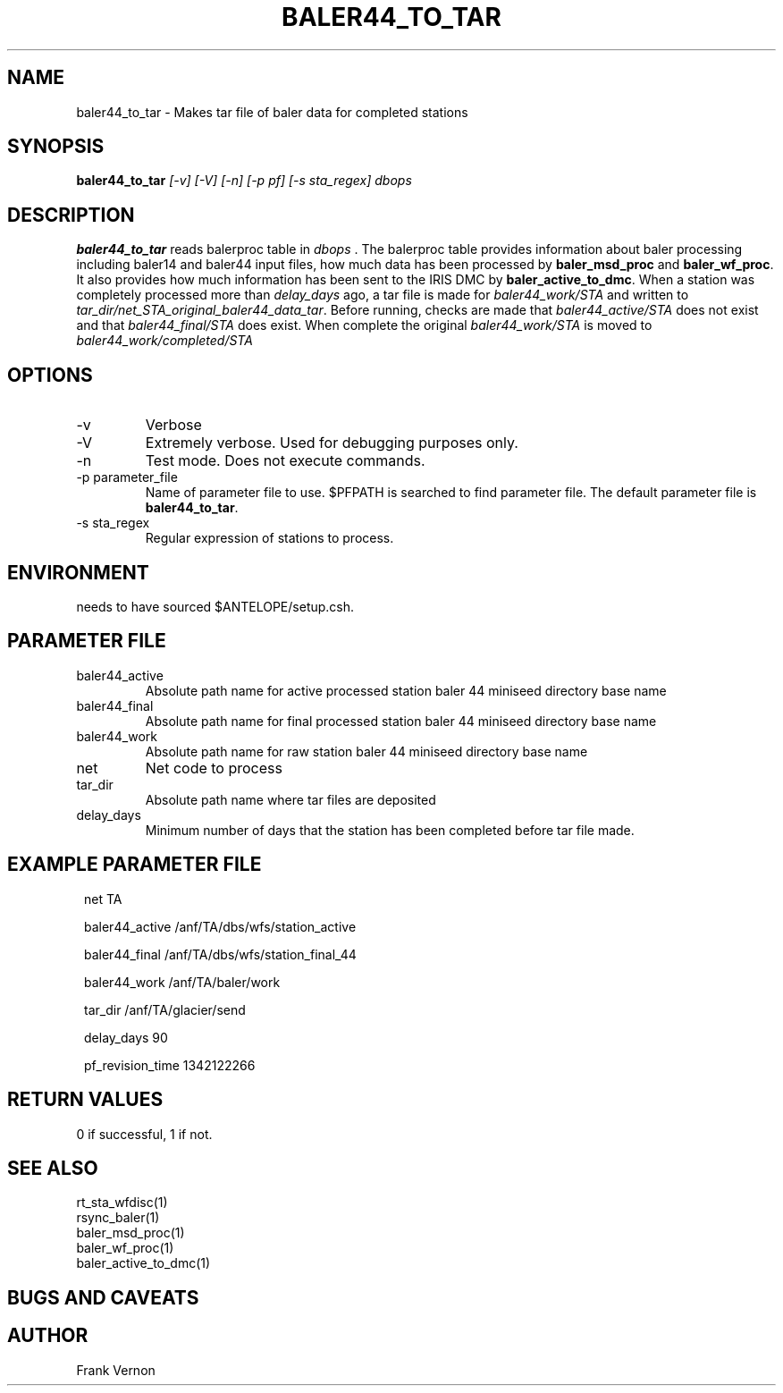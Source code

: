 .TH BALER44_TO_TAR 1 "$Date$"
.SH NAME
baler44_to_tar \- Makes tar file of baler data for completed stations
.SH SYNOPSIS
.nf
\fBbaler44_to_tar \fP \fI [-v] [-V] [-n] [-p pf] [-s sta_regex]  dbops\fP 
.fi
.SH DESCRIPTION
\fBbaler44_to_tar\fP reads balerproc table in \fIdbops\fP .  The balerproc table  
provides information about baler processing including baler14 and baler44 input files, 
how much data has been processed by \fBbaler_msd_proc\fP and \fBbaler_wf_proc\fP.  It also
provides how much information has been sent to the IRIS DMC by \fBbaler_active_to_dmc\fP.  
When a station was completely processed more than \fIdelay_days\fP ago, a tar file is made 
for \fIbaler44_work/STA\fP and written to \fItar_dir/net_STA_original_baler44_data_tar\fP.  
Before running, checks are made that \fIbaler44_active/STA\fP does not exist and that 
\fIbaler44_final/STA\fP does exist.  When complete the original \fIbaler44_work/STA\fP 
is moved to \fIbaler44_work/completed/STA\fP

.LP

.SH OPTIONS
.IP -v
Verbose
.IP -V
Extremely verbose.  Used for debugging purposes only.
.IP -n
Test mode.  Does not execute commands.
.IP "-p parameter_file"
Name of parameter file to use.  $PFPATH is searched to find parameter file.
The default parameter file is \fBbaler44_to_tar\fP.
.IP "-s sta_regex"
Regular expression of stations to process.

.SH ENVIRONMENT
needs to have sourced $ANTELOPE/setup.csh.  
.SH PARAMETER FILE
.in 2c
.ft CW
.nf
.ne 7
.IP baler44_active
Absolute path name for active processed station baler 44 miniseed directory base name
.IP baler44_final
Absolute path name for final processed station baler 44 miniseed directory base name
.IP baler44_work
Absolute path name for raw station baler 44 miniseed directory base name
.IP net
Net code to process 
.IP tar_dir
Absolute path name where tar files are deposited
.IP delay_days
Minimum number of days that the station has been completed before tar file made.
.fi
.ft R
.in
.SH EXAMPLE PARAMETER FILE
.in 2c
.ft CW
.nf

net                          TA

baler44_active               /anf/TA/dbs/wfs/station_active

baler44_final                /anf/TA/dbs/wfs/station_final_44

baler44_work                 /anf/TA/baler/work

tar_dir                      /anf/TA/glacier/send

delay_days                   90
   
pf_revision_time 1342122266

.fi
.ft R
.in
.SH RETURN VALUES
0 if successful, 1 if not.
.SH "SEE ALSO"
.nf
rt_sta_wfdisc(1)
rsync_baler(1)
baler_msd_proc(1)
baler_wf_proc(1)
baler_active_to_dmc(1)
.fi
.SH "BUGS AND CAVEATS"
.LP
.SH AUTHOR
Frank Vernon
.br
